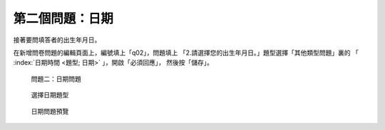 第二個問題：日期
################

接著要問填答者的出生年月日。

在新增問卷問題的編輯頁面上，編號填上「q02」，問題填上
「2.請選擇您的出生年月日。」題型選擇「其他類型問題」裏的
「 :index:`日期時間 <題型; 日期>` 」，開啟「必須回應」，
然後按「儲存」。

.. figure:: images/03-02-04-date-01.png
    :alt: 問題二：日期問題
    :scale: 60%

    問題二：日期問題

.. figure:: images/03-02-04-date-02.png
    :alt: 選擇日期題型
    :scale: 60%

    選擇日期題型

.. figure:: images/03-02-04-date-03.png
    :alt: 日期問題預覽
    :scale: 60%

    日期問題預覽

